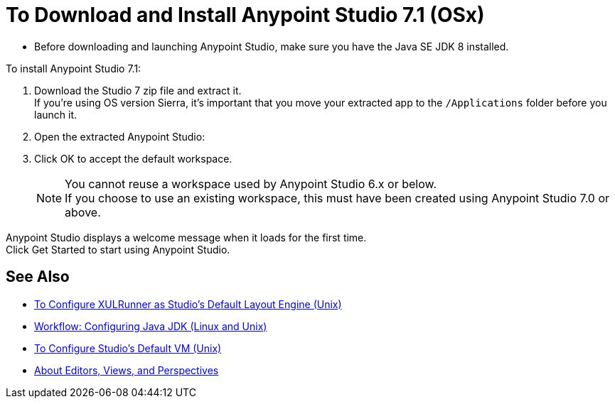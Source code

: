 = To Download and Install Anypoint Studio 7.1 (OSx)

* Before downloading and launching Anypoint Studio, make sure you have the Java SE JDK 8 installed.

To install Anypoint Studio 7.1:

. Download the Studio 7 zip file and extract it. +
If you're using OS version Sierra, it's important that you move your extracted app to the `/Applications` folder before you launch it.
. Open the extracted Anypoint Studio:
. Click OK to accept the default workspace. +
+
[NOTE]
--
You cannot reuse a workspace used by Anypoint Studio 6.x or below. +
If you choose to use an existing workspace, this must have been created using Anypoint Studio 7.0 or above.
--

Anypoint Studio displays a welcome message when it loads for the first time. +
Click Get Started to start using Anypoint Studio.


== See Also

* link:/anypoint-studio/v/7.1/studio-xulrunner-unx-task[To Configure XULRunner as Studio's Default Layout Engine (Unix)]
* link:/anypoint-studio/v/7.1/jdk-requirement-lnx-worflow[Workflow: Configuring Java JDK (Linux and Unix)]
* link:/anypoint-studio/v/7.1/studio-configure-vm-task-unx[To Configure Studio's Default VM (Unix)]
* link:/anypoint-studio/v/7.1/views-about[About Editors, Views, and Perspectives]
